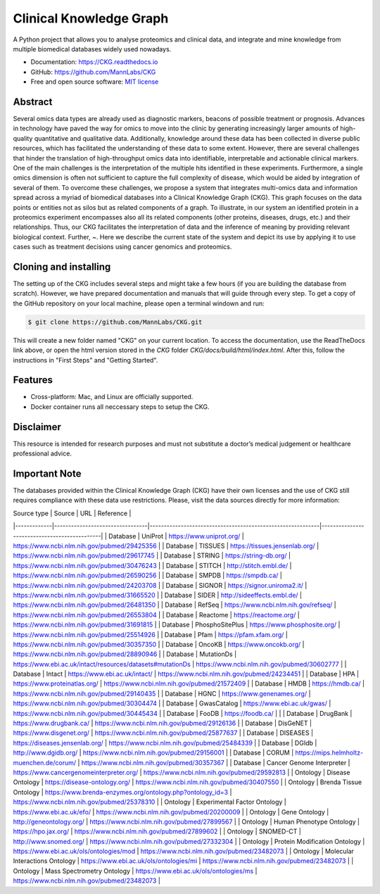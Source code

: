 Clinical Knowledge Graph
============================

A Python project that allows you to analyse proteomics and clinical data, and integrate and mine knowledge from multiple biomedical databases widely used nowadays.

* Documentation: `https://CKG.readthedocs.io <https://CKG.readthedocs.io>`_

* GitHub: `https://github.com/MannLabs/CKG <https://github.com/MannLabs/CKG>`_
* Free and open source software: `MIT license <https://github.com/MannLabs/CKG/LICENSE.rst>`_

.. image:: /_static/images/banner.jpg
    :align: center


Abstract
------------

.. image:: /_static/images/abstract_figure.png
    :align: center

Several omics data types are already used as diagnostic markers, beacons of possible treatment or prognosis. Advances in technology have paved the way for omics to move into the clinic by generating increasingly larger amounts of high-quality quantitative and qualitative data.  Additionally, knowledge around these data has been collected in diverse public resources, which has facilitated the understanding of these data to some extent. However, there are several challenges that hinder the translation of high-throughput omics data into identifiable, interpretable and actionable clinical markers. One of the main challenges is the interpretation of the multiple hits identified in these experiments. Furthermore, a single omics dimension is often not sufficient to capture the full complexity of disease, which would be aided by integration of several of them. To overcome these challenges, we propose a system that integrates multi-omics data and information spread across a myriad of biomedical databases into a Clinical Knowledge Graph (CKG).  This graph focuses on the data points or entities not as silos but as related components of a graph. To illustrate, in our system an identified protein in a proteomics experiment encompasses also all its related components (other proteins, diseases, drugs, etc.) and their relationships. Thus, our CKG facilitates the interpretation of data and the inference of meaning by providing relevant biological context. Further, ~. Here we describe the current state of the system and depict its use by applying it to use cases such as treatment decisions using cancer genomics and proteomics.


Cloning and installing
-----------------------

The setting up of the CKG includes several steps and might take a few hours (if you are building the database from scratch). However, we have prepared documentation and manuals that will guide through every step.
To get a copy of the GitHub repository on your local machine, please open a terminal windown and run:

.. code-block:: bash

	$ git clone https://github.com/MannLabs/CKG.git

This will create a new folder named "CKG" on your current location. To access the documentation, use the ReadTheDocs link above, or open the html version stored in the *CKG* folder `CKG/docs/build/html/index.html`. After this, follow the instructions in "First Steps" and "Getting Started".


Features
---------------

* Cross-platform: Mac, and Linux are officially supported.

* Docker container runs all neccessary steps to setup the CKG. 


Disclaimer 
---------------

This resource is intended for research purposes and must not substitute a doctor’s medical judgement or healthcare professional advice.


Important Note
---------------

The databases provided within the Clinical Knowledge Graph (CKG) have their own licenses and the use of CKG still requires compliance with these data use restrictions. Please, visit the data sources directly for more information:

| Source type | Source                          | URL                                                        | Reference                                    |
|-------------|---------------------------------|------------------------------------------------------------|----------------------------------------------|
| Database    | UniProt                         | https://www.uniprot.org/                                   | https://www.ncbi.nlm.nih.gov/pubmed/29425356 |
| Database    | TISSUES                         | https://tissues.jensenlab.org/                             | https://www.ncbi.nlm.nih.gov/pubmed/29617745 |
| Database    | STRING                          | https://string-db.org/                                     | https://www.ncbi.nlm.nih.gov/pubmed/30476243 |
| Database    | STITCH                          | http://stitch.embl.de/                                     | https://www.ncbi.nlm.nih.gov/pubmed/26590256 |
| Database    | SMPDB                           | https://smpdb.ca/                                          | https://www.ncbi.nlm.nih.gov/pubmed/24203708 |
| Database    | SIGNOR                          | https://signor.uniroma2.it/                                | https://www.ncbi.nlm.nih.gov/pubmed/31665520 |
| Database    | SIDER                           | http://sideeffects.embl.de/                                | https://www.ncbi.nlm.nih.gov/pubmed/26481350 |
| Database    | RefSeq                          | https://www.ncbi.nlm.nih.gov/refseq/                       | https://www.ncbi.nlm.nih.gov/pubmed/26553804 |
| Database    | Reactome                        | https://reactome.org/                                      | https://www.ncbi.nlm.nih.gov/pubmed/31691815 |
| Database    | PhosphoSitePlus                 | https://www.phosphosite.org/                               | https://www.ncbi.nlm.nih.gov/pubmed/25514926 |
| Database    | Pfam                            | https://pfam.xfam.org/                                     | https://www.ncbi.nlm.nih.gov/pubmed/30357350 |
| Database    | OncoKB                          | https://www.oncokb.org/                                    | https://www.ncbi.nlm.nih.gov/pubmed/28890946 |
| Database    | MutationDs                      | https://www.ebi.ac.uk/intact/resources/datasets#mutationDs | https://www.ncbi.nlm.nih.gov/pubmed/30602777 |
| Database    | Intact                          | https://www.ebi.ac.uk/intact/                              | https://www.ncbi.nlm.nih.gov/pubmed/24234451 |
| Database    | HPA                             | https://www.proteinatlas.org/                              | https://www.ncbi.nlm.nih.gov/pubmed/21572409 |
| Database    | HMDB                            | https://hmdb.ca/                                           | https://www.ncbi.nlm.nih.gov/pubmed/29140435 |
| Database    | HGNC                            | https://www.genenames.org/                                 | https://www.ncbi.nlm.nih.gov/pubmed/30304474 |
| Database    | GwasCatalog                     | https://www.ebi.ac.uk/gwas/                                | https://www.ncbi.nlm.nih.gov/pubmed/30445434 |
| Database    | FooDB                           | https://foodb.ca/                                          |                                              |
| Database    | DrugBank                        | https://www.drugbank.ca/                                   | https://www.ncbi.nlm.nih.gov/pubmed/29126136 |
| Database    | DisGeNET                        | https://www.disgenet.org/                                  | https://www.ncbi.nlm.nih.gov/pubmed/25877637 |
| Database    | DISEASES                        | https://diseases.jensenlab.org/                            | https://www.ncbi.nlm.nih.gov/pubmed/25484339 |
| Database    | DGIdb                           | http://www.dgidb.org/                                      | https://www.ncbi.nlm.nih.gov/pubmed/29156001 |
| Database    | CORUM                           | https://mips.helmholtz-muenchen.de/corum/                  | https://www.ncbi.nlm.nih.gov/pubmed/30357367 |
| Database    | Cancer Genome Interpreter       | https://www.cancergenomeinterpreter.org/                   | https://www.ncbi.nlm.nih.gov/pubmed/29592813 |
| Ontology    | Disease Ontology                | https://disease-ontology.org/                              | https://www.ncbi.nlm.nih.gov/pubmed/30407550 |
| Ontology    | Brenda Tissue Ontology          | https://www.brenda-enzymes.org/ontology.php?ontology_id=3  | https://www.ncbi.nlm.nih.gov/pubmed/25378310 |
| Ontology    | Experimental Factor Ontology    | https://www.ebi.ac.uk/efo/                                 | https://www.ncbi.nlm.nih.gov/pubmed/20200009 |
| Ontology    | Gene Ontology                   | http://geneontology.org/                                   | https://www.ncbi.nlm.nih.gov/pubmed/27899567 |
| Ontology    | Human Phenotype Ontology        | https://hpo.jax.org/                                       | https://www.ncbi.nlm.nih.gov/pubmed/27899602 |
| Ontology    | SNOMED-CT                       | http://www.snomed.org/                                     | https://www.ncbi.nlm.nih.gov/pubmed/27332304 |
| Ontology    | Protein Modification Ontology   | https://www.ebi.ac.uk/ols/ontologies/mod                   | https://www.ncbi.nlm.nih.gov/pubmed/23482073 |
| Ontology    | Molecular Interactions Ontology | https://www.ebi.ac.uk/ols/ontologies/mi                    | https://www.ncbi.nlm.nih.gov/pubmed/23482073 |
| Ontology    | Mass Spectrometry Ontology      | https://www.ebi.ac.uk/ols/ontologies/ms                    | https://www.ncbi.nlm.nih.gov/pubmed/23482073 |
